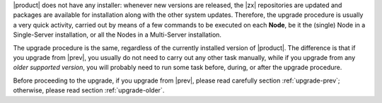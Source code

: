 
|product| does not have any installer: whenever new versions are
released, the |zx| repositories are updated and packages are available
for installation along with the other system updates. Therefore, the
upgrade procedure is usually a very quick activity, carried out 
by means of a few commands to be executed on each **Node**, be it the
(single) Node in a Single-Server installation, or all the Nodes in a
Multi-Server installation.

.. card:: Supported Versions
   :class-card: sd-border-2 

   Only the **three previous versions** (so, in case of |version|, all
   from |last_upg| included) are supported by this upgrade
   procedure. If you try to upgrade from older version, you might be
   required to run some tasks manually, including for example, edit
   configuration files, manually remove packages or resolve package
   conflicts, and so on and so forth.

The upgrade procedure is the same, regardless of the currently
installed version of |product|. The difference is that if you upgrade
from |prev|, you usually do not need to carry out any other task
manually, while if you upgrade from any *older supported version*, you
will probably need to run some task before, during, or after the
upgrade procedure.

Before proceeding to the upgrade, if you upgrade from |prev|, please
read carefully section :ref:`upgrade-prev`; otherwise, please read
section :ref:`upgrade-older`.
